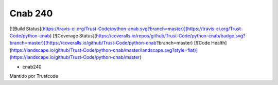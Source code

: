 Cnab 240
=======

[![Build Status](https://travis-ci.org/Trust-Code/python-cnab.svg?branch=master)](https://travis-ci.org/Trust-Code/python-cnab)
[![Coverage Status](https://coveralls.io/repos/github/Trust-Code/python-cnab/badge.svg?branch=master)](https://coveralls.io/github/Trust-Code/python-cnab?branch=master)
[![Code Health](https://landscape.io/github/Trust-Code/python-cnab/master/landscape.svg?style=flat)](https://landscape.io/github/Trust-Code/python-cnab/master)


- cnab240


Mantido por Trustcode


